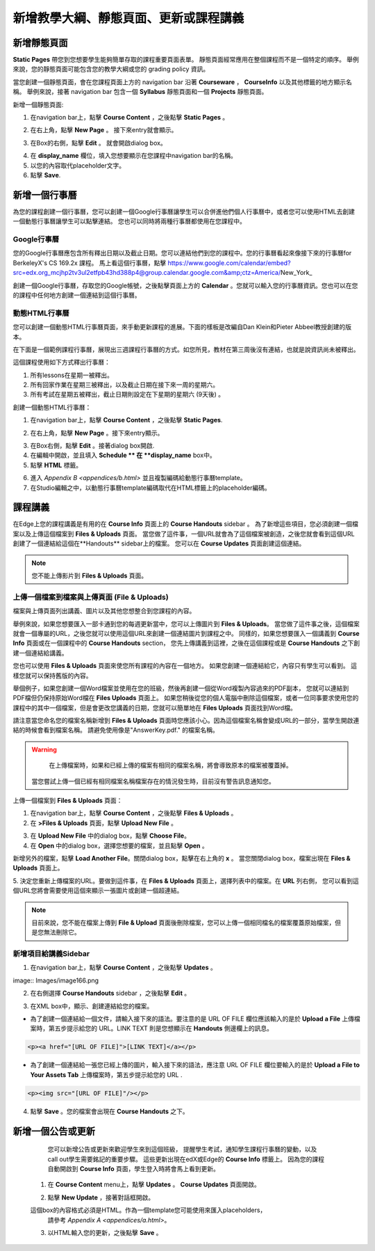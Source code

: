 *******************************************************
新增教學大綱、靜態頁面、更新或課程講義
*******************************************************

新增靜態頁面
*****************

**Static Pages** 帶您到您想要學生能夠簡單存取的課程重要頁面表單。
靜態頁面經常應用在整個課程而不是一個特定的順序。
舉例來說，您的靜態頁面可能包含您的教學大綱或您的 grading policy 資訊。


.. image:: Images/image155.png

當您創建一個靜態頁面，會在您課程頁面上方的 navigation bar 沿著 **Courseware** ， **CourseInfo** 以及其他標籤的地方顯示名稱。
舉例來說，接著 navigation bar 包含一個 **Syllabus** 靜態頁面和一個 **Projects** 靜態頁面。


.. image:: Images/image157.png
    

新增一個靜態頁面:

1. 在navigation bar上，點擊 **Course Content** ，之後點擊 **Static Pages** 。

.. image:: Images/image159.png


2. 在右上角，點擊 **New Page** 。 接下來entry就會顯示。

.. image:: Images/image161.png


3. 在Box的右側，點擊 **Edit** 。 就會開啟dialog box。

.. image:: Images/image163.png

4. 在 **display_name** 欄位，填入您想要顯示在您課程中navigation bar的名稱。



5. 以您的內容取代placeholder文字。

6. 點擊 **Save**.


新增一個行事曆
**************


為您的課程創建一個行事曆，您可以創建一個Google行事曆讓學生可以合併進他們個人行事曆中，或者您可以使用HTML去創建一個動態行事曆讓學生可以點擊連結。
您也可以同時將兩種行事曆都使用在您課程中。


Google行事曆
===============


您的Google行事曆應包含所有釋出日期以及截止日期。您可以連結他們到您的課程中。您的行事曆看起來像接下來的行事曆for BerkeleyX's CS 169.2x 課程。
馬上看這個行事曆，點擊
https://www.google.com/calendar/embed?src=edx.org_mcjhp2tv3ul2etfpb43hd388p4@group.calendar.google.com&amp;ctz=America/New_York_

.. image:: Images/image165.png


創建一個Google行事曆，存取您的Google帳號，之後點擊頁面上方的 **Calendar** 。您就可以輸入您的行事曆資訊。您也可以在您的課程中任何地方創建一個連結到這個行事曆。


動態HTML行事曆
=====================

您可以創建一個動態HTML行事曆頁面，來手動更新課程的進展。下面的樣板是改編自Dan Klein和Pieter Abbeel教授創建的版本。


在下面是一個範例課程行事曆，展現出三週課程行事曆的方式。如您所見，教材在第三周後沒有連結，也就是說資訊尚未被釋出。


這個課程使用如下方式釋出行事曆：

1. 所有lessons在星期一被釋出。 
2. 所有回家作業在星期三被釋出，以及截止日期在接下來一周的星期六。
3. 所有考試在星期五被釋出，截止日期則設定在下星期的星期六 (9天後) 。



.. image:: Images/image285.png


創建一個動態HTML行事曆：

1. 在navigation bar上，點擊 **Course Content** ，之後點擊 **Static Pages**.

.. image:: Images/image159.png

2. 在右上角，點擊 **New Page** 。接下來entry顯示。

.. image:: Images/image161.png

3. 在Box右側，點擊 **Edit** 。接著dialog box開啟.

4. 在編輯中開啟，並且填入 **Schedule ** 在 **display_name** box中。

5. 點擊 **HTML** 標籤。
  
 
.. image:: Images/image163.png
  
 
6. 進入 `Appendix B <appendices/b.html>` 並且複製編碼給動態行事曆template。
  
 
7. 在Studio編輯之中，以動態行事曆template編碼取代在HTML標籤上的placeholder編碼。
  
  
課程講義  
***************
  
 
在Edge上您的課程講義是有用的在 **Course Info** 頁面上的 **Course Handouts** sidebar 。
為了新增這些項目，您必須創建一個檔案以及上傳這個檔案到 **Files & Uploads** 頁面。
當您做了這件事，一個URL就會為了這個檔案被創造，之後您就會看到這個URL創建了一個連結給這個在**Handouts** sidebar上的檔案。
您可以在 **Course Updates** 頁面創建這個連結。

  
.. note::
	
    您不能上傳影片到 **Files & Uploads** 頁面。


上傳一個檔案到檔案與上傳頁面 (File & Uploads)
=========================================
  
 
檔案與上傳頁面列出講義、圖片以及其他您想整合到您課程的內容。

  
.. image:: Images/image160.png
  
 
舉例來說，如果您想要匯入一部卡通到您的每週更新當中，您可以上傳圖片到 **Files & Uploads**。
當您做了這件事之後，這個檔案就會一個專屬的URL，之後您就可以使用這個URL來創建一個連結圖片到課程之中。
同樣的，如果您想要匯入一個講義到 **Course Info** 頁面或在一個課程中的 **Course Handouts** section，
您先上傳講義到這裡，之後在這個課程或是 **Course Handouts** 之下創建一個連結給講義。

  
 
您也可以使用 **Files & Uploads** 頁面來使您所有課程的內容在一個地方。
如果您創建一個連結給它，內容只有學生可以看到。
這樣您就可以保持舊版的內容。
  
 
舉個例子，如果您創建一個Word檔案並使用在您的班級，然後再創建一個從Word複製內容過來的PDF副本，
您就可以連結到PDF檔但仍保持原始Word檔在 **Files Uploads** 頁面上。
如果您稍後從您的個人電腦中刪除這個檔案，或者一位同事要求使用您的課程中的其中一個檔案，但是會更改您講義的日期，您就可以簡單地在 **Files Uploads** 頁面找到Word檔。

  
 
請注意當您命名您的檔案名稱新增到 **Files & Uploads** 頁面時您應該小心。因為這個檔案名稱會變成URL的一部分，當學生開啟連結的時候會看到檔案名稱。
請避免使用像是"AnswerKey.pdf." 的檔案名稱。
  
 
.. warning::

	在上傳檔案時，如果和已經上傳的檔案有相同的檔案名稱，將會導致原本的檔案被覆蓋掉。
    當您嘗試上傳一個已經有相同檔案名稱檔案存在的情況發生時，目前沒有警告訊息通知您。
	
        
 
上傳一個檔案到  **Files & Uploads** 頁面：
  
 
1. 在navigation bar上，點擊 **Course Content** ，之後點擊 **Files & Uploads** 。
  
 
2. 在 **>Files & Uploads** 頁面，點擊 **Upload New File** 。
  
 
.. image:: Images/image162.png
  
 
3. 在 **Upload New File** 中的dialog box，點擊 **Choose File**。
  
 
4. 在 **Open** 中的dialog box，選擇您想要的檔案，並且點擊 **Open** 。
   
新增另外的檔案，點擊 **Load Another File**。關閉dialog box，點擊在右上角的 **x** 。
當您關閉dialog box，檔案出現在 **Files & Uploads** 頁面上。
  
5. 決定您重新上傳檔案的URL。要做到這件事，在 **Files & Uploads** 頁面上，選擇列表中的檔案。在 **URL** 列右側，
您可以看到這個URL您將會需要使用這個來顯示一張圖片或創建一個超連結。

  
 
.. image:: Images/image164.png
  
 
.. note::

    目前來說，您不能在檔案上傳到 **File & Upload** 頁面後刪除檔案，您可以上傳一個相同檔名的檔案覆蓋原始檔案，但是您無法刪除它。
      
  
  
新增項目給講義Sidebar 
=================================
  
 
1. 在navigation bar上，點擊 **Course Content** ，之後點擊 **Updates** 。
  
 
image:: Images/image166.png
  
 
2. 在右側選擇 **Course Handouts** sidebar ，之後點擊 **Edit** 。
  
 
.. image:: Images/image168.png
  
 
3. 在XML box中，顯示、創建連結給您的檔案。
  
 

* 為了創建一個連結給一個文件，請輸入接下來的語法。要注意的是 URL OF FILE 欄位應該輸入的是於 **Upload a File** 上傳檔案時，第五步提示給您的 URL。LINK TEXT 則是您想顯示在 **Handouts** 側邊欄上的訊息。

.. code-block:: html

    <p><a href="[URL OF FILE]">[LINK TEXT]</a></p>


* 為了創建一個連結給一張您已經上傳的圖片，輸入接下來的語法，應注意 URL OF FILE 欄位要輸入的是於 **Upload a File to Your Assets Tab** 上傳檔案時，第五步提示給您的 URL .

.. code-block:: html

    <p><img src="[URL OF FILE]"/></p>
 
  
 
4. 點擊 **Save** 。您的檔案會出現在 **Course Handouts** 之下。
  
 
新增一個公告或更新
*****************************
  
 
	您可以新增公告或更新來歡迎學生來到這個班級，
	提醒學生考試，通知學生課程行事曆的變動，以及call out學生需要銘記的重要步驟。
	這些更新出現在edX或Edge的 **Course Info** 標籤上。
	因為您的課程自動開啟到 **Course Info** 頁面，學生登入時將會馬上看到更新。
    
  
 
    1. 在 **Course Content** menu上，點擊 **Updates** 。 **Course Updates** 頁面開啟。
  
 
    .. image:: Images/image185.png

  
 
    2. 點擊 **New Update** ，接著對話框開啟。
  
 
    .. image:: Images/image187.png
  
 
    這個box的內容格式必須是HTML。作為一個template您可能使用來匯入placeholders，
	請參考 `Appendix A <appendices/a.html>`。
  
 
    3. 以HTML輸入您的更新，之後點擊 **Save** 。
